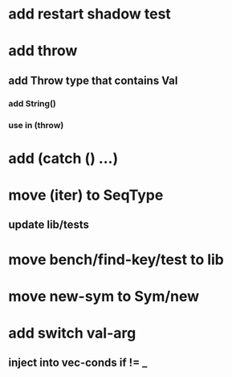 * add restart shadow test
* add throw
** add Throw type that contains Val
*** add String()
*** use in (throw)
* add (catch () ...)
* move (iter) to SeqType
** update lib/tests
* move bench/find-key/test to lib
* move new-sym to Sym/new
* add switch val-arg
** inject into vec-conds if != _
